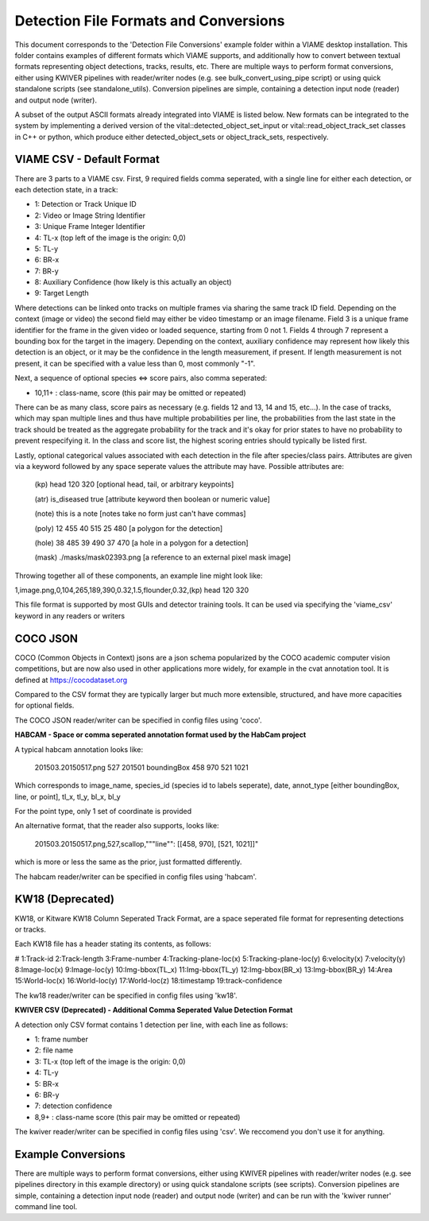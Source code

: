 
======================================
Detection File Formats and Conversions
======================================

This document corresponds to the 'Detection File Conversions' example folder within a
VIAME desktop installation. This folder contains examples of different formats which VIAME
supports, and additionally how to convert between textual formats representing object
detections, tracks, results, etc. There are multiple ways to perform format conversions,
either using KWIVER pipelines with reader/writer nodes (e.g. see bulk_convert_using_pipe
script) or using quick standalone scripts (see standalone_utils). Conversion pipelines
are simple, containing a detection input node (reader) and output node (writer).

.. _Detection File Conversions: https://github.com/VIAME/VIAME/tree/master/examples/detection_file_conversions

A subset of the output ASCII formats already integrated into VIAME is listed below.
New formats can be integrated to the system by implementing a derived version of the
vital::detected_object_set_input or vital::read_object_track_set classes in C++ or
python, which produce either detected_object_sets or object_track_sets, respectively.

**************************
VIAME CSV - Default Format
**************************

There are 3 parts to a VIAME csv. First, 9 required fields comma seperated, with
a single line for either each detection, or each detection state, in a track:

- 1: Detection or Track Unique ID
- 2: Video or Image String Identifier
- 3: Unique Frame Integer Identifier
- 4: TL-x (top left of the image is the origin: 0,0)
- 5: TL-y
- 6: BR-x
- 7: BR-y
- 8: Auxiliary Confidence (how likely is this actually an object)
- 9: Target Length

Where detections can be linked onto tracks on multiple frames via sharing the
same track ID field. Depending on the context (image or video) the second field
may either be video timestamp or an image filename. Field 3 is a unique frame
identifier for the frame in the given video or loaded sequence, starting from 0
not 1. Fields 4 through 7 represent a bounding box for the target in the imagery.
Depending on the context, auxiliary confidence may represent how likely this
detection is an object, or it may be the confidence in the length measurement,
if present. If length measurement is not present, it can be specified with a
value less than 0, most commonly "-1".

Next, a sequence of optional species <=> score pairs, also comma seperated:

- 10,11+  : class-name, score (this pair may be omitted or repeated)

There can be as many class, score pairs as necessary (e.g. fields 12 and 13, 14
and 15, etc...). In the case of tracks, which may span multiple lines and thus
have multiple probabilities per line, the probabilities from the last state in
the track should be treated as the aggregate probability for the track and it's
okay for prior states to have no probability to prevent respecifying it. In the
class and score list, the highest scoring entries should typically be listed first.

Lastly, optional categorical values associated with each detection in the file
after species/class pairs. Attributes are given via a keyword followed by any
space seperate values the attribute may have. Possible attributes are:

 (kp) head 120 320            [optional head, tail, or arbitrary keypoints]

 (atr) is_diseased true       [attribute keyword then boolean or numeric value]

 (note) this is a note        [notes take no form just can't have commas]

 (poly) 12 455 40 515 25 480  [a polygon for the detection]

 (hole) 38 485 39 490 37 470  [a hole in a polygon for a detection]

 (mask) ./masks/mask02393.png [a reference to an external pixel mask image]

Throwing together all of these components, an example line might look like:

1,image.png,0,104,265,189,390,0.32,1.5,flounder,0.32,(kp) head 120 320

This file format is supported by most GUIs and detector training tools. It can
be used via specifying the 'viame_csv' keyword in any readers or writers

*********
COCO JSON
*********

COCO (Common Objects in Context) jsons are a json schema popularized by the
COCO academic computer vision competitions, but are now also used in other
applications more widely, for example in the cvat annotation tool. It is
defined at https://cocodataset.org

Compared to the CSV format they are typically larger but much more extensible,
structured, and have more capacities for optional fields.

The COCO JSON reader/writer can be specified in config files using 'coco'.

**HABCAM - Space or comma seperated annotation format used by the HabCam project**

A typical habcam annotation looks like:

 201503.20150517.png 527 201501 boundingBox 458 970 521 1021

Which corresponds to image_name, species_id (species id to labels seperate),
date, annot_type [either boundingBox, line, or point], tl_x, tl_y, bl_x, bl_y

For the point type, only 1 set of coordinate is provided

An alternative format, that the reader also supports, looks like:

 201503.20150517.png,527,scallop,"""line"": [[458, 970], [521, 1021]]"

which is more or less the same as the prior, just formatted differently.

The habcam reader/writer can be specified in config files using 'habcam'.

*****************
KW18 (Deprecated)
*****************

KW18, or Kitware KW18 Column Seperated Track Format, are a space seperated
file format for representing detections or tracks.

Each KW18 file has a header stating its contents, as follows:

# 1:Track-id 2:Track-length 3:Frame-number 4:Tracking-plane-loc(x) 5:Tracking-plane-loc(y)
6:velocity(x) 7:velocity(y) 8:Image-loc(x) 9:Image-loc(y) 10:Img-bbox(TL_x)
11:Img-bbox(TL_y) 12:Img-bbox(BR_x) 13:Img-bbox(BR_y) 14:Area 15:World-loc(x)
16:World-loc(y) 17:World-loc(z) 18:timestamp 19:track-confidence

The kw18 reader/writer can be specified in config files using 'kw18'.

**KWIVER CSV (Deprecated) - Additional Comma Seperated Value Detection Format**

A detection only CSV format contains 1 detection per line, with each line as follows:

- 1: frame number
- 2: file name
- 3: TL-x (top left of the image is the origin: 0,0)
- 4: TL-y
- 5: BR-x
- 6: BR-y
- 7: detection confidence
- 8,9+  : class-name  score (this pair may be omitted or repeated)

The kwiver reader/writer can be specified in config files using 'csv'. We reccomend
you don't use it for anything.


*******************
Example Conversions
*******************

There are multiple ways to perform format conversions, either using KWIVER pipelines
with reader/writer nodes (e.g. see pipelines directory in this example directory) or
using quick standalone scripts (see scripts). Conversion pipelines are simple,
containing a detection input node (reader) and output node (writer) and can be run 
with the 'kwiver runner' command line tool.
